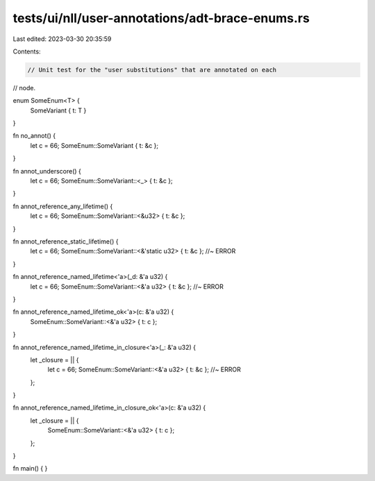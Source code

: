 tests/ui/nll/user-annotations/adt-brace-enums.rs
================================================

Last edited: 2023-03-30 20:35:59

Contents:

.. code-block:: rs

    // Unit test for the "user substitutions" that are annotated on each
// node.

enum SomeEnum<T> {
    SomeVariant { t: T }
}

fn no_annot() {
    let c = 66;
    SomeEnum::SomeVariant { t: &c };
}

fn annot_underscore() {
    let c = 66;
    SomeEnum::SomeVariant::<_> { t: &c };
}

fn annot_reference_any_lifetime() {
    let c = 66;
    SomeEnum::SomeVariant::<&u32> { t: &c };
}

fn annot_reference_static_lifetime() {
    let c = 66;
    SomeEnum::SomeVariant::<&'static u32> { t: &c }; //~ ERROR
}

fn annot_reference_named_lifetime<'a>(_d: &'a u32) {
    let c = 66;
    SomeEnum::SomeVariant::<&'a u32> { t: &c }; //~ ERROR
}

fn annot_reference_named_lifetime_ok<'a>(c: &'a u32) {
    SomeEnum::SomeVariant::<&'a u32> { t: c };
}

fn annot_reference_named_lifetime_in_closure<'a>(_: &'a u32) {
    let _closure = || {
        let c = 66;
        SomeEnum::SomeVariant::<&'a u32> { t: &c }; //~ ERROR
    };
}

fn annot_reference_named_lifetime_in_closure_ok<'a>(c: &'a u32) {
    let _closure = || {
        SomeEnum::SomeVariant::<&'a u32> { t: c };
    };
}

fn main() { }


